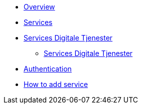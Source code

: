 * xref:ROOT:index.adoc[Overview]
* xref:ROOT:services.adoc[Services]
* xref:ROOT:servicesdigital.adoc[Services Digitale Tjenester]
** xref:ROOT:servicesdigital.adoc[Services Digitale Tjenester]
* xref:ROOT:authentication.adoc[Authentication]
* xref:ROOT:howto.adoc[How to add service]
